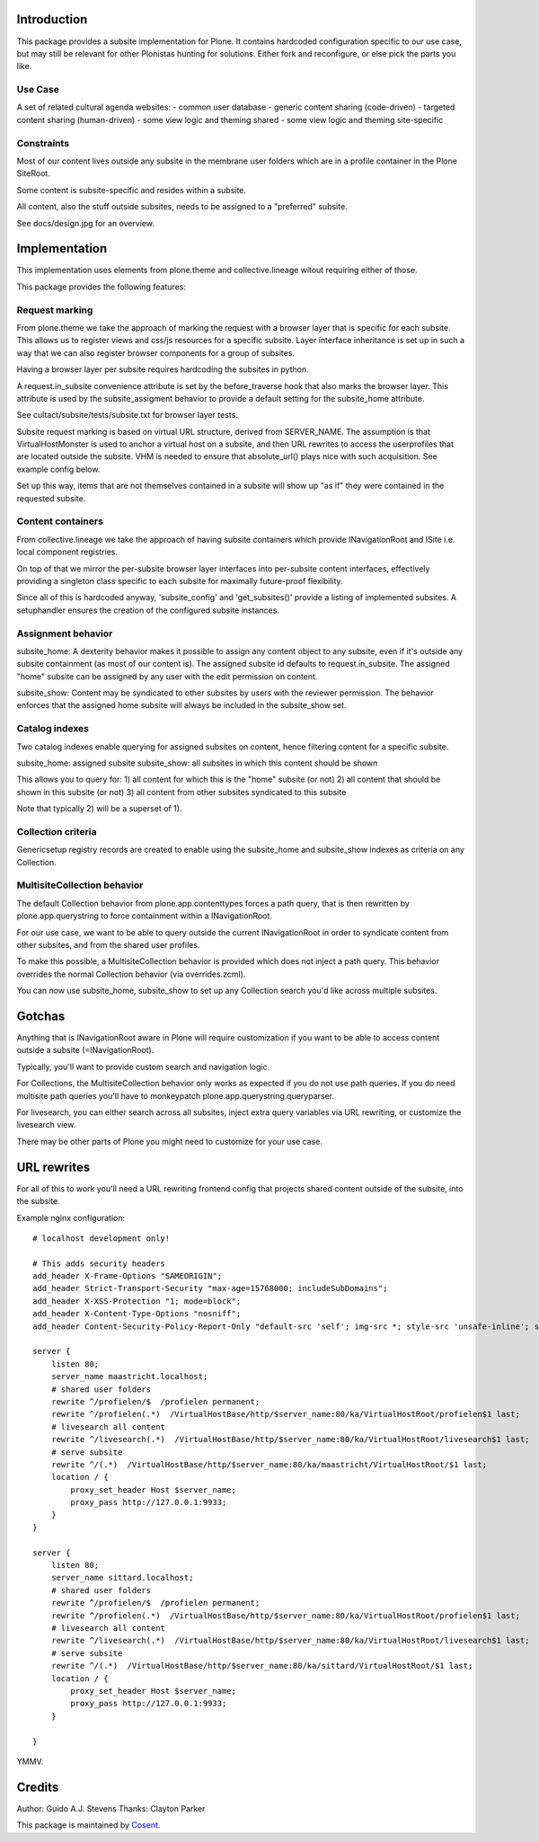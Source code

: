 Introduction
============

This package provides a subsite implementation for Plone.
It contains hardcoded configuration specific to our use case, but
may still be relevant for other Plonistas hunting for solutions.
Either fork and reconfigure, or else pick the parts you like.

Use Case
--------

A set of related cultural agenda websites:
- common user database
- generic content sharing (code-driven)
- targeted content sharing (human-driven)
- some view logic and theming shared
- some view logic and theming site-specific


Constraints
-----------

Most of our content lives outside any subsite in the membrane user folders
which are in a profile container in the Plone SiteRoot.

Some content is subsite-specific and resides within a subsite.

All content, also the stuff outside subsites, needs to be assigned to
a "preferred" subsite.

See docs/design.jpg for an overview.


Implementation
==============

This implementation uses elements from plone.theme and collective.lineage
witout requiring either of those.

This package provides the following features:


Request marking
---------------

From plone.theme we take the approach of marking the request with a browser
layer that is specific for each subsite. This allows us to register views
and css/js resources for a specific subsite. Layer interface inheritance
is set up in such a way that we can also register browser components for
a group of subsites. 

Having a browser layer per subsite requires hardcoding the subsites in python.

A request.in_subsite convenience attribute is set by the before_traverse hook
that also marks the browser layer. This attribute is used by the subsite_assigment
behavior to provide a default setting for the subsite_home attribute.

See cultact/subsite/tests/subsite.txt for browser layer tests.

Subsite request marking is based on virtual URL structure, derived from
SERVER_NAME. The assumption is that VirtualHostMonster is used to anchor
a virtual host on a subsite, and then URL rewrites to access the userprofiles
that are located outside the subsite. VHM is needed to ensure that
absolute_url() plays nice with such acquisition. See example config below.

Set up this way, items that are not themselves contained in a subsite
will show up "as if" they were contained in the requested subsite.


Content containers
------------------

From collective.lineage we take the approach of having subsite containers
which provide INavigationRoot and ISite i.e. local component registries.

On top of that we mirror the per-subsite browser layer interfaces into
per-subsite content interfaces, effectively providing a singleton class
specific to each subsite for maximally future-proof flexibility.

Since all of this is hardcoded anyway, 'subsite_config' and 'get_subsites()'
provide a listing of implemented subsites. A setuphandler ensures the creation
of the configured subsite instances.


Assignment behavior
-------------------

subsite_home: A dexterity behavior makes it possible to assign any content object to
any subsite, even if it's outside any subsite containment (as most of our
content is). The assigned subsite id defaults to request.in_subsite.
The assigned "home" subsite can be assigned by any user
with the edit permission on content.

subsite_show: Content may be syndicated to other subsites by users with the reviewer
permission. The behavior enforces that the assigned home subsite will always be
included in the subsite_show set.


Catalog indexes
---------------

Two catalog indexes enable querying for assigned subsites on content, hence
filtering content for a specific subsite.

subsite_home: assigned subsite
subsite_show: all subsites in which this content should be shown

This allows you to query for:
1) all content for which this is the "home" subsite (or not)
2) all content that should be shown in this subsite (or not)
3) all content from other subsites syndicated to this subsite

Note that typically 2) will be a superset of 1).


Collection criteria
-------------------

Genericsetup registry records are created to enable using the
subsite_home and subsite_show indexes as criteria on any Collection.


MultisiteCollection behavior
----------------------------

The default Collection behavior from plone.app.contenttypes forces a
path query, that is then rewritten by plone.app.querystring to force 
containment within a INavigationRoot.

For our use case, we want to be able to query outside the current
INavigationRoot in order to syndicate content from other subsites,
and from the shared user profiles.

To make this possible, a MultisiteCollection behavior is provided
which does not inject a path query. This behavior overrides
the normal Collection behavior (via overrides.zcml).

You can now use subsite_home, subsite_show to set up any Collection 
search you'd like across multiple subsites.


Gotchas
=======

Anything that is INavigationRoot aware in Plone will require customization
if you want to be able to access content outside a subsite (=INavigationRoot).

Typically, you'll want to provide custom search and navigation logic.

For Collections, the MultisiteCollection behavior only works as expected
if you do not use path queries. If you do need multisite path queries you'll
have to monkeypatch plone.app.querystring.queryparser.

For livesearch, you can either search across all subsites, inject extra query
variables via URL rewriting, or customize the livesearch view.

There may be other parts of Plone you might need to customize for your use case.


URL rewrites
============

For all of this to work you'll need a URL rewriting frontend config
that projects shared content outside of the subsite, into the subsite.

Example nginx configuration::


    # localhost development only!

    # This adds security headers
    add_header X-Frame-Options "SAMEORIGIN";
    add_header Strict-Transport-Security "max-age=15768000; includeSubDomains";
    add_header X-XSS-Protection "1; mode=block";
    add_header X-Content-Type-Options "nosniff";
    add_header Content-Security-Policy-Report-Only "default-src 'self'; img-src *; style-src 'unsafe-inline'; script-src 'unsafe-inline' 'unsafe-eval'";

    server {
        listen 80;
        server_name maastricht.localhost;
        # shared user folders
        rewrite ^/profielen/$  /profielen permanent;
        rewrite ^/profielen(.*)  /VirtualHostBase/http/$server_name:80/ka/VirtualHostRoot/profielen$1 last;
        # livesearch all content
        rewrite ^/livesearch(.*)  /VirtualHostBase/http/$server_name:80/ka/VirtualHostRoot/livesearch$1 last;
        # serve subsite
        rewrite ^/(.*)  /VirtualHostBase/http/$server_name:80/ka/maastricht/VirtualHostRoot/$1 last;
        location / {
            proxy_set_header Host $server_name;
            proxy_pass http://127.0.0.1:9933;
        }
    }

    server {
        listen 80;
        server_name sittard.localhost;
        # shared user folders
        rewrite ^/profielen/$  /profielen permanent;
        rewrite ^/profielen(.*)  /VirtualHostBase/http/$server_name:80/ka/VirtualHostRoot/profielen$1 last;
        # livesearch all content
        rewrite ^/livesearch(.*)  /VirtualHostBase/http/$server_name:80/ka/VirtualHostRoot/livesearch$1 last;
        # serve subsite
        rewrite ^/(.*)  /VirtualHostBase/http/$server_name:80/ka/sittard/VirtualHostRoot/$1 last;
        location / {
            proxy_set_header Host $server_name;
            proxy_pass http://127.0.0.1:9933;
        }

    }

YMMV.


Credits
=======

Author: Guido A.J. Stevens
Thanks: Clayton Parker


|Cosent|_

This package is maintained by Cosent_.

.. _Cosent: http://cosent.nl
.. |Cosent| image:: http://cosent.nl/images/logo-external.png 
                    :alt: Cosent
